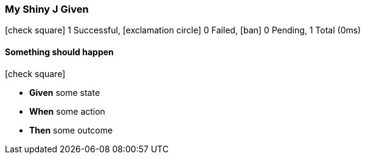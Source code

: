 === My Shiny J Given

icon:check-square[role=green] 1 Successful, icon:exclamation-circle[role=red] 0 Failed, icon:ban[role=silver] 0 Pending, 1 Total (0ms)

// tag::scenario-successful[]

==== Something should happen

icon:check-square[role=green]

[unstyled.jg-step-list]
* [.jg-intro-word]*Given* some state

* [.jg-intro-word]*When* some action

* [.jg-intro-word]*Then* some outcome

// end::scenario-successful[]

